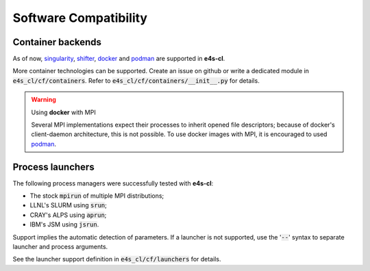 Software Compatibility
=======================

Container backends
-------------------

As of now, `singularity <https://sylabs.io/docs>`_, `shifter <https://docs.nersc.gov/development/shifter>`_, `docker <https://www.docker.com>`_ and `podman <https://podman.io/>`_ are supported in **e4s-cl**.

More container technologies can be supported. Create an issue on github or write a dedicated module in :code:`e4s_cl/cf/containers`. Refer to :code:`e4s_cl/cf/containers/__init__.py` for details.

.. warning:: Using **docker** with MPI

   Several MPI implementations expect their processes to inherit opened file descriptors; because of docker's client-daemon architecture, this is not possible. To use docker images with MPI, it is encouraged to used `podman <https://podman.io/>`_.

Process launchers
------------------

The following process managers were successfully tested with **e4s-cl**:

- The stock :code:`mpirun` of multiple MPI distributions;
- LLNL's SLURM using :code:`srun`;
- CRAY's ALPS using :code:`aprun`;
- IBM's JSM using :code:`jsrun`.

Support implies the automatic detection of parameters. If a launcher is not
supported, use the ':code:`--`' syntax to separate launcher and process arguments.

See the launcher support definition in :code:`e4s_cl/cf/launchers` for details.
